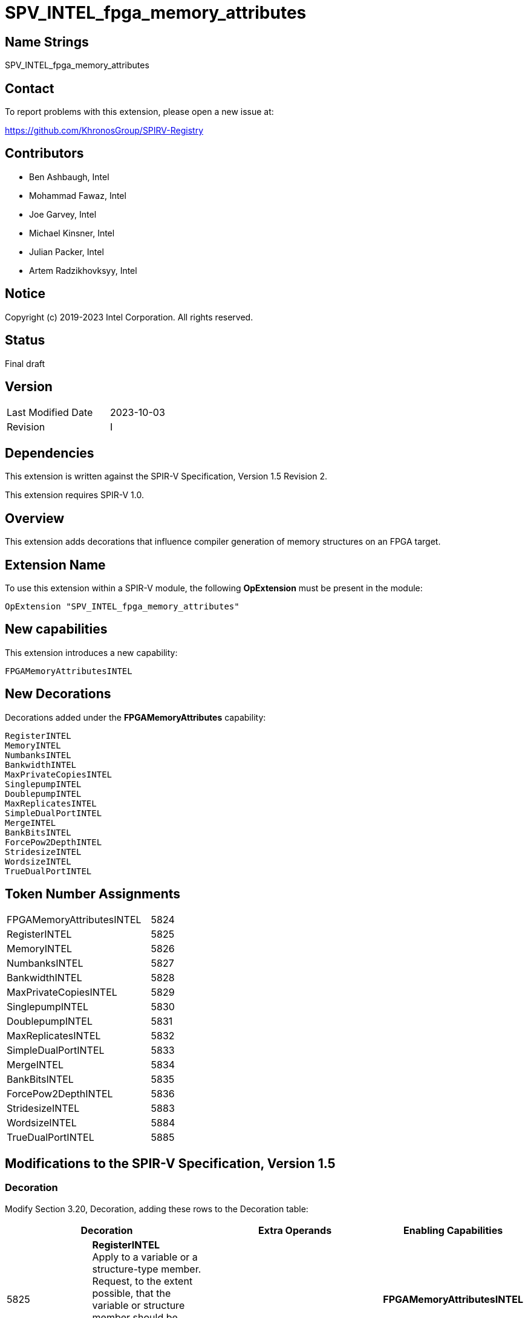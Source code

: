 SPV_INTEL_fpga_memory_attributes
================================

== Name Strings

SPV_INTEL_fpga_memory_attributes

== Contact

To report problems with this extension, please open a new issue at:

https://github.com/KhronosGroup/SPIRV-Registry

== Contributors

- Ben Ashbaugh, Intel +
- Mohammad Fawaz, Intel
- Joe Garvey, Intel +
- Michael Kinsner, Intel +
- Julian Packer, Intel +
- Artem Radzikhovksyy, Intel +

== Notice

Copyright (c) 2019-2023 Intel Corporation.  All rights reserved.

== Status

Final draft

== Version

[width="40%",cols="25,25"]
|========================================
| Last Modified Date | 2023-10-03
| Revision           | I
|========================================

== Dependencies

This extension is written against the SPIR-V Specification,
Version 1.5 Revision 2.

This extension requires SPIR-V 1.0.

== Overview

This extension adds decorations that influence compiler generation of memory structures on an FPGA target.

== Extension Name
To use this extension within a SPIR-V module, the following *OpExtension* must be present in the module:

----
OpExtension "SPV_INTEL_fpga_memory_attributes"
----
 
== New capabilities
This extension introduces a new capability:

----
FPGAMemoryAttributesINTEL
----

== New Decorations

Decorations added under the *FPGAMemoryAttributes* capability:

----
RegisterINTEL
MemoryINTEL
NumbanksINTEL
BankwidthINTEL
MaxPrivateCopiesINTEL
SinglepumpINTEL
DoublepumpINTEL
MaxReplicatesINTEL
SimpleDualPortINTEL
MergeINTEL
BankBitsINTEL
ForcePow2DepthINTEL
StridesizeINTEL
WordsizeINTEL
TrueDualPortINTEL
----

== Token Number Assignments

--
[width="40%"]
[cols="70%,30%"]
[grid="rows"]
|====
|FPGAMemoryAttributesINTEL|5824
|RegisterINTEL            |5825
|MemoryINTEL              |5826
|NumbanksINTEL            |5827
|BankwidthINTEL           |5828
|MaxPrivateCopiesINTEL    |5829
|SinglepumpINTEL          |5830
|DoublepumpINTEL          |5831
|MaxReplicatesINTEL       |5832
|SimpleDualPortINTEL      |5833
|MergeINTEL               |5834
|BankBitsINTEL            |5835
|ForcePow2DepthINTEL      |5836
|StridesizeINTEL          |5883
|WordsizeINTEL            |5884
|TrueDualPortINTEL        |5885
|==== 
--

== Modifications to the SPIR-V Specification, Version 1.5

=== Decoration

Modify Section 3.20, Decoration, adding these rows to the Decoration table:

--
[options="header"]
|====
2+^| Decoration 2+^| Extra Operands	^| Enabling Capabilities
| 5825 | *RegisterINTEL* +
Apply to a variable or a structure-type member. Request, to the extent possible, that the variable or structure member should be implemented in logic and carried through the datapath. 
2+| | *FPGAMemoryAttributesINTEL*
| 5826 a| 
*MemoryINTEL* +
Apply to a variable or a structure-type member. Request, to the extent possible, that the variable or structure member should be implemented in memory of the specified type.

.Supported strings:
* _DEFAULT_: Implemenation defined what memory resource is used to implement the variable
* _MLAB_: data is stored in special Adaptive Logic Modules (ALMs), called memory-logic array blocks
* _BLOCK_RAM_: data is stored in dedicated block RAM modules

2+| Literal String +
_Memory Type_ | *FPGAMemoryAttributesINTEL*
| 5827 | *NumbanksINTEL*  +
Apply to a variable or a structure-type member. Request, to the extent possible, that the variable or structure member should be implemented in a memory with the specified number of banks.
2+| Literal Number +
_Banks_ | *FPGAMemoryAttributesINTEL*
| 5828 | *BankwidthINTEL* +
Apply to a variable or a structure-type member. Request, to the extent possible, that the variable or structure member should be implemented in a memory whose banks have the specified width in bytes.
2+| Literal Number +
_Bank Width_ | *FPGAMemoryAttributesINTEL*
| 5829 | *MaxPrivateCopiesINTEL* +
Apply to a variable or a structure-type member. Request, to the extent possible, that no more than the specified number of independent copies of the memory synthesized for the variable or structure member should be created for the purpose of enabling concurrent thread or loop iteration accesses.
2+| Literal Number +
_Maximum Copies_ | *FPGAMemoryAttributesINTEL*
| 5830 | *SinglepumpINTEL* +
Apply to a variable or a structure-type member. Request, to the extent possible, that the variable or structure member should be implemented in a memory that is clocked at the same rate as accesses to it.
2+| | *FPGAMemoryAttributesINTEL*
| 5831 | *DoublepumpINTEL* +
Apply to a variable or a structure-type member. Request, to the extent possible, that the variable or structure member should be implemented in a memory that is clocked at twice the rate of accesses to it.
2+| | *FPGAMemoryAttributesINTEL*
| 5832 | *MaxReplicatesINTEL* +
Apply to a variable or a structure-type member. Request, to the extent possible, that each copy of the memory synthesized for the variable or structure member should be replicated no more than the specified number of times for the purpose of enabling simultaneous accesses from different load/store sites in the program.  
2+| Literal Number +
_Maximum Replicates_ | *FPGAMemoryAttributesINTEL*
| 5833 | *SimpleDualPortINTEL* +
Apply to a variable or a structure-type member. Request, to the extent possible, that the variable or structure member should be implemented in a memory that is configured such that no memory port services both stores and loads.
2+| | *FPGAMemoryAttributesINTEL*
| 5834 | *MergeINTEL* +
Apply to a variable or a structure-type member.  Request, to the extent possible, that the variable or structure member should be implemented in a memory that is merged with any memories synthesized from arrays or structure members that are decorated with this decoration and the same specified merge key.  The mechanism of this merging is specified as a subsequent literal string.
| Literal String +
_Merge Key_ | Literal String +
_Merge Type_ | *FPGAMemoryAttributesINTEL*
| 5835 | *BankBitsINTEL* +
Apply to a variable or a structure-type member. Request, to the extent possible, that the variable or structure member should be implemented in a banked memory system, where the bits specified determine the pointer address bits to bank on.
2+| Literal Number, Literal Number, ... +
_Bank Bits_ | *FPGAMemoryAttributesINTEL*
| 5836 | *ForcePow2DepthINTEL* +
Apply to a variable or a structure-type member. Request that the variable or structure member should be implemented in a memory that is a power-of-2 deep. This option is enabled if the subsequent literal number specified is 1, and disabled if the subsequent literal number specified is 0.
2+| Literal Number +
_Force Power-Of-2 Depth_ | *FPGAMemoryAttributesINTEL*
| 5883 | *StridesizeINTEL* +
Apply to a variable or a structure-type member of array type. Request, to the extent possible, that _Stride Size_ worth of consecutive array elements be placed in the same memory bank.
2+| Literal Number +
_Stride Size_ | *FPGAMemoryAttributesINTEL*
| 5884 | *WordsizeINTEL* +
Apply to a variable or a structure-type member of array type. Request, to the extent possible, the size in array elements of a single memory transaction.
2+| Literal Number +
_Word Size_ | *FPGAMemoryAttributesINTEL*
| 5885 | *TrueDualPortINTEL* +
Apply to a variable or a structure-type member. Request, to the extent possible, that the variable or structure member should be implemented in a memory that is configured such that all memory ports can service both stores and loads.
2+| | *FPGAMemoryAttributesINTEL*
|====
--

=== Capability

Modify Section 3.31, Capability, adding a row to the Capability table:
--
[options="header"]
|====
2+^| Capability ^| Implicitly Declares
| 5824 | FPGAMemoryAttributesINTEL |
|====
--

=== Validation Rules

None.

== Issues

None.

== Revision History

[cols="5,15,15,70"]
[grid="rows"]
[options="header"]
|========================================
|Rev|Date|Author|Changes
|A|2019-02-27|Joe Garvey|*Initial public release*
|B|2019-03-18|Joe Garvey|Added MaxconcurrencyINTEL decoration.  Fixed NumbanksINTEL capitalization
|C|2019-04-23|Joe Garvey|Added SinglepumpINTEL and DoublepumpINTEL decorations
|D|2019-06-06|Joe Garvey|Changed the name of MaxconcurrencyINTEL to MaxPrivateCopiesINTEL
|E|2019-06-18|Joe Garvey|Added the MaxReplicatesINTEL, SimpleDualPortINTEL, and MergeINTEL decorations
|F|2019-12-18|Julian Packer|Added the BankBitsINTEL decoration
|G|2020-02-06|Mohammad Fawaz|Added the ForcePow2DepthINTEL decoration
|H|2023-07-26|Artem Radzikhovskyy|Added StridesizeINTEL, WordsizeINTEL, TrueDualPortINTEL decorations
|I|2023-10-03|Artem Radzikhovskyy|Definition clarifications; Defined supported strings in MemoryINTEL
|======================================== 
